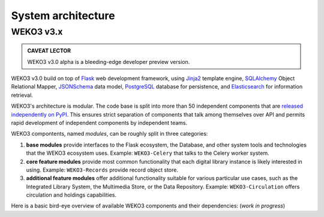 System architecture
===================


WEKO3 v3.x
------------

.. admonition:: CAVEAT LECTOR

   WEKO3 v3.0 alpha is a bleeding-edge developer preview version.

WEKO3 v3.0 build on top of `Flask`_ web development framework, using `Jinja2`_
template engine, `SQLAlchemy`_ Object Relational Mapper, `JSONSchema`_ data
model, `PostgreSQL`_ database for persistence, and `Elasticsearch`_ for
information retrieval.

.. _Flask: http://flask.pocoo.org/
.. _Jinja2: http://jinja.pocoo.org/docs/
.. _SQLAlchemy: http://www.sqlalchemy.org/
.. _JSONSchema: http://json-schema.org/
.. _PostgreSQL: http://www.postgresql.org/
.. _Elasticsearch: https://www.elastic.co/products/elasticsearch

WEKO3's architecture is modular. The code base is split into more than 50
independent components that are `released independently on PyPI
<https://pypi.python.org/pypi?:action=search&term=inveniosoftware&submit=search>`_.
This ensures strict separation of components that talk among themselves over API
and permits rapid development of independent components by independent teams.

WEKO3 compontents, named *modules*, can be roughly split in three categories:

1. **base modules** provide interfaces to the Flask ecosystem, the Database, and
   other system tools and technologies that the WEKO3 ecosystem uses. Example:
   ``WEKO3-Celery`` that talks to the Celery worker system.

2. **core feature modules** provide most common functionality that each digital
   library instance is likely interested in using. Example: ``WEKO3-Records``
   provide record object store.

3. **additional feature modules** offer additional functionality suitable for
   various particular use cases, such as the Integrated Library System, the
   Multimedia Store, or the Data Repository. Example: ``WEKO3-Circulation``
   offers circulation and holdings capabilities.

Here is a basic bird-eye overview of available WEKO3 components and their
dependencies: (*work in progress*)

..
   digraph invenio3 {
     size="20.0 20.0";
     ratio="compress";

     // helper floors
     node [shape=plaintext,style=invis];
     {
       Floor9 -> Floor8 [style=invis];
       Floor8 -> Floor7 [style=invis];
       Floor7 -> Floor6 [style=invis];
       Floor6 -> Floor5 [style=invis];
       Floor5 -> Floor4 [style=invis];
       Floor4 -> Floor3 [style=invis];
       Floor3 -> Floor2 [style=invis];
       Floor2 -> Floor1 [style=invis];
       Floor1 -> Floor0 [style=invis];
     }

     // invenio tools family
     node [shape=ellipse,style=dotted];
     Elasticsearch;
     "JSON Schema";
     MySQL;
     PostgreSQL;
     FS;
     Drive;
     Dropbox;
     S3;
     " Celery ";
     Flask;

     // invenio base plate family
     node [shape=box,style=filled];
     Access;
     Admin;
     Assets;
     Base;
     Celery -> " Celery ";
     Config;
     DB -> MySQL;
     DB -> PostgreSQL;
     I18N;
     JSONSchemas -> "JSON Schema";
     Logging;
     REST;
     Theme;
     Upgrader -> DB;

     // invenio search family
     node [shape=box,style=filled, color=green];
     "Records-UI" -> Records;
     "Records-REST" -> Records;
     "Records-REST" -> PIDStore;
     Records -> DB;
     "Search-UI" -> Search;
     Search -> Records;
     "Records-REST" -> Search;
     PIDStore -> Records;
     PIDStore -> DB;
     node [shape=ellipse,style=filled,color=grey];
     "Search-UI" -> "Query-Parser" ;
     "Search-UI" -> unAPI;
     node [shape=ellipse,style=dotted,color=black];
     Search -> Elasticsearch;

     // invenio deposit family
     node [shape=box,style=filled, color=red];
     "Deposit-UI" -> Deposit;
     "Deposit-REST" -> Deposit;
     Deposit -> Workflows;
     Deposit -> Knowledge;
     Deposit -> Sequencegenerator;
     Workflows -> Records;
     Workflows -> Documents;

     // invenio accounts family
     node [shape=box,style=filled, color="0.5 0.5 1.0"];
     "Profiles-UI" -> Profiles;
     "Profiles-REST" -> Profiles;
     "Groups-UI" -> Groups;
     "Groups-REST" -> Groups;
     Profiles -> Access;
     Profiles -> Accounts;
     Accounts -> Access;
     Groups -> Accounts;

     // invenio helpers family
     node [shape=ellipse,style=filled,color=grey];
     Documents;
     Cloudconnector;
     Testing;
     Utils;
     Ext;
     Webhooks;
     Redirector;

     // invenio OAIS family
     node [shape=box,style=filled,color=orange];
     "OAIS-Audit-Store" -> DB;
     "OAIS-SIP-Store" -> DB;
     "OAIS-AIP-Store" -> Cloudconnector;
     "OAIS-DIP-Store" -> DB;
     Archiver;
     Deposit -> "OAIS-SIP-Store";
     Workflows -> "OAIS-SIP-Store";
     Records -> Archiver;
     Documents -> Archiver;
     Archiver -> "OAIS-AIP-Store";
     Records -> "OAIS-Audit-Store";

     // invenio add-ons family
     node [shape=box, style=filled, color=yellow];
     Alerts -> Records;
     Annotations -> Records;
     Annotations -> Profiles;
     Classifier -> Records;
     Client -> "Records-REST";
     Client -> "Groups-REST";
     Client -> "Profiles-REST";
     Client -> "Deposit-REST";
     Documents -> Cloudconnector;
     Documents -> FS;
     Cloudconnector -> Dropbox;
     Cloudconnector -> Drive;
     Cloudconnector -> S3;
     Collections -> Records;
     Comments -> Records;
     Comments -> Profiles;
     Communities -> Collections;
     Communities -> Groups;
     Communities -> Profiles;
     Deposit -> Documents;
     Deposit -> Records;
     Deposit -> PIDStore;
     Documents -> Records;
     Formatter -> Records;
     Formatter -> "OAIS-DIP-Store";
     Records -> JSONSchemas;
     News -> Theme;
     OAIHarvester -> DB;
     OAIHarvester -> Workflows;
     OAIHarvester -> Records;
     OAuthClient -> Accounts;
     OAuth2Server -> Accounts;
     Pages -> Theme;
     Previewer -> Records;
     Previewer -> "Previewer-ISPY";
     Editor -> "Records-REST";
     Checker -> "Records-REST";
     Merger -> "Records-REST";
     Statistics;
     Tags -> Records;
     Tags -> Profiles;

     // invenio ILS family
     node [shape=box, style=filled, color=purple];
     "Circulation-UI" -> Circulation;
     "Circulation-REST" -> Circulation;
     "Acquisition-UI" -> Acquisition;
     "Acquisition-REST" -> Acquisition;
     Client -> "Circulation-REST";
     Client -> "Acquisition-REST";
     Circulation -> Records;
     Circulation -> Accounts;
     Acquisition -> Records;
     Acquisition -> Accounts;


     // invenio end user
     node [shape=plaintext, color=white];
     Users;
     Users -> "Deposit-UI";
     Users -> "Search-UI";
     Users -> "Records-UI";
     Users -> "Circulation-UI";
     Users -> "Acquisition-UI";

     // floor 0
     {
       rank = same;
       Floor0;
       Elasticsearch;
       MySQL;
       PostgreSQL;
       " Celery ";
       "JSON Schema";
       Flask;
       Drive;
       Dropbox;
       S3;
       FS;
     }

     // floor 1
     {
       rank = same;
       Floor1;
       Access;
       Admin;
       Assets;
       Base;
       Celery;
       Config;
       DB;
       I18N;
       JSONSchemas;
       Logging;
       Theme;
       REST;
       Upgrader;
       DB;
       Testing;
       Utils;
       Ext;
       Webhooks;
       Redirector;
     }

     // floor 8
     {
       rank = same;
       Floor8;
       "Records-UI";
       "Records-REST";
       "Deposit-UI";
       "Deposit-REST";
       "Search-UI";
       "Profiles-UI";
       "Profiles-REST";
       "Groups-UI";
       "Groups-REST";
       "Circulation-UI";
       "Circulation-REST";
       "Acquisition-UI";
       "Acquisition-REST";
     }
     // floor 9
     {
       rank = same;
       Floor9;
       Client;
       Users;
     }

   }
